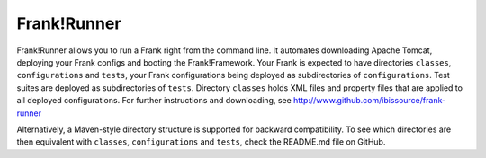 .. _deploymentTomcat4Frank:

Frank!Runner
============

Frank!Runner allows you to run a Frank right from the command line. It automates downloading Apache Tomcat, deploying your Frank configs and booting the Frank!Framework. Your Frank is expected to have directories ``classes``, ``configurations`` and ``tests``, your Frank configurations being deployed as subdirectories of ``configurations``. Test suites are deployed as subdirectories of ``tests``. Directory ``classes`` holds XML files and property files that are applied to all deployed configurations. For further instructions and downloading, see http://www.github.com/ibissource/frank-runner

Alternatively, a Maven-style directory structure is supported for backward compatibility. To see which directories are then equivalent with ``classes``, ``configurations`` and ``tests``, check the README.md file on GitHub.